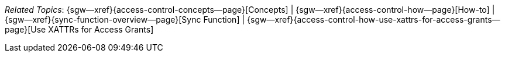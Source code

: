 // BEGIN -- inclusion -- topic-group-access-control-model.adoc
//  Purpose:
//    Show the topic group, allowing easy cycle-through
//    Do not show current page as a click-through though
//  Container: /modules/ROOT/pages/_partials/

// BEGIN -- get the current calling page's name
:this-page: {page-relative-src-path}
:this-title:
ifdef::param-title[]
:this-title: {param-title}
endif::[]
// END -- get the current calling page's name

// Begin -- Define Local Attributes with Required Links and Titles for this topic group
// Set titles for xrefs
:title-1: Concepts
:title-2: How-to
:title-3: Sync Function
:title-4: Use XATTRs for Access Grants

// :title-4: XATTRS

// Set the pages for the xrefs to link to (we are using attributes from _define_page_index.adoc here)
:topic-1: {access-control-concepts--page}
:topic-2: {access-control-how--page}
:topic-3: {sync-function-overview--page}
:topic-4: {access-control-how-use-xattrs-for-access-grants--page}

// Set the xrefs up using attribute from _define_page_index.adoc and above attributes
:topic-1--xref: {sgw--xref}{topic-1}[{title-1}]
:topic-2--xref: {sgw--xref}{topic-2}[{title-2}]
:topic-3--xref: {sgw--xref}{topic-3}[{title-3}]
:topic-4--xref: {sgw--xref}{topic-4}[{title-4}]
// End -- Local Attributes

// Begin -- Remove the xref link from current calling page
ifeval::["{this-page}"=="{topic-1}"]
:topic-1--xref: pass:q,a[*{title-1}*]
endif::[]

ifeval::["{this-page}"=="{topic-2}"]
:topic-2--xref: {title-2}
endif::[]

ifeval::["{this-page}"=="{topic-3}"]
:topic-3--xref: {title-3}
endif::[]

ifeval::["{this-page}"=="{topic-4}"]
:topic-4--xref: {title-4}
endif::[]

// End -- Remove xref link from current page
// Begin -- Output Block
_Related {this-title} Topics_:  {topic-1--xref}  |
{topic-2--xref}  |
{topic-3--xref}  |
{topic-4--xref}


// End -- Output Block

// Begin -- Tidy-up
:this-page!:
:topic-1!:
:topic-2!:
:topic-3!:
:topic-4!:
:title-1!:
:title-2!:
:title-3!:
:title-4!:
:topic-1--xref!:
:topic-2--xref!:
:topic-3--xref!:
:topic-4--xref!:
// End -- Tidy-up

// END -- inclusion -- content-group-configuration.adoc